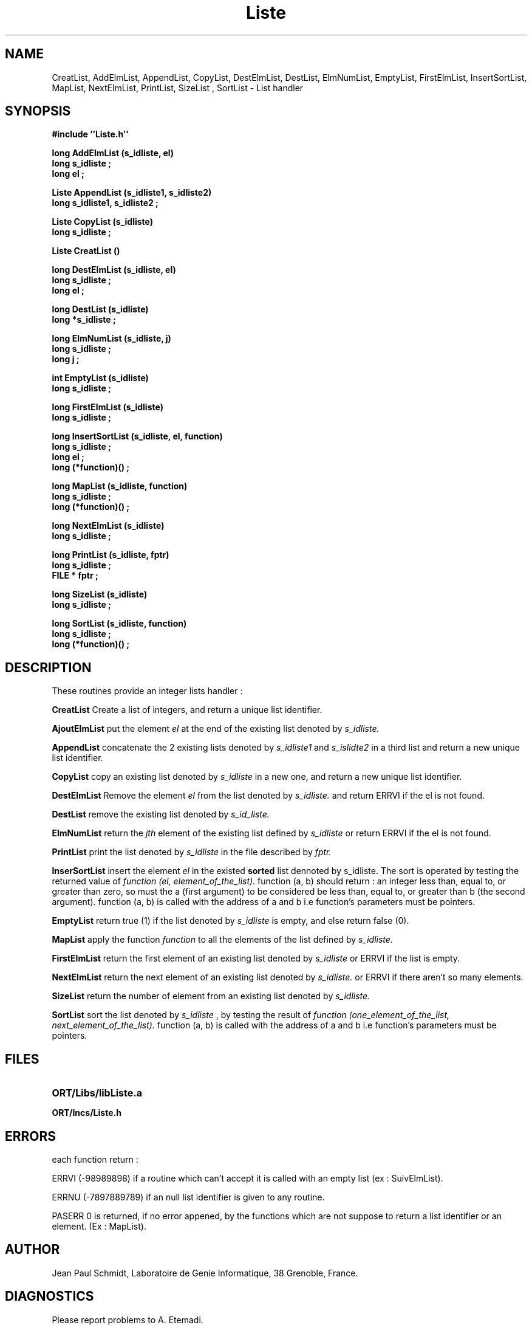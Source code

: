 .\" @(#)Liste.3 90/01/12
.TH Liste 3  "12 Febuary 1990"
.SH NAME
CreatList, AddElmList, AppendList, CopyList, DestElmList,
DestList, ElmNumList, EmptyList, FirstElmList, InsertSortList,
MapList, NextElmList, PrintList, SizeList , SortList \- List handler
.SH SYNOPSIS
.nf
.B "#include ''Liste.h''
.LP
.B "long AddElmList (s_idliste, el)"
.B "long s_idliste ;"
.B "long el ;"
.LP
.B "Liste AppendList (s_idliste1, s_idliste2)"
.B "long s_idliste1, s_idliste2 ;"
.LP
.B "Liste CopyList (s_idliste)"
.B "long s_idliste ;"
.LP
.B "Liste CreatList ()"
.LP
.B "long DestElmList (s_idliste, el)"
.B "long s_idliste ;"
.B "long el ;"
.LP
.B "long DestList (s_idliste)"
.B "long *s_idliste ;"
.LP
.B "long ElmNumList (s_idliste, j)"
.B "long s_idliste ;"
.B "long  j ;"
.LP
.B "int EmptyList (s_idliste)"
.B "long s_idliste ;"
.LP
.B "long FirstElmList (s_idliste)"
.B "long s_idliste ;"
.LP
.B "long InsertSortList (s_idliste, el, function)"
.B "long s_idliste ;"
.B "long el ;"
.B "long (*function)() ;"
.LP
.B "long MapList (s_idliste, function)"
.B "long s_idliste ;"
.B "long  (*function)() ;"
.LP
.B "long NextElmList (s_idliste)"
.B "long s_idliste ;"
.LP
.B "long PrintList (s_idliste, fptr)"
.B "long s_idliste ;"
.B "FILE * fptr ;"
.LP
.B "long SizeList (s_idliste)"
.B "long s_idliste ;"
.LP
.B "long SortList (s_idliste, function)"
.B "long s_idliste ;"
.B "long  (*function)() ;"
.fi
.SH DESCRIPTION
.IX Liste "" "\fLfew function\fR \(em integer list handler
These routines provide an integer lists handler :
.LP
.B CreatList 
Create a list of integers, and return a unique list identifier.
.LP
.B AjoutElmList
put the element 
.I el
at the end of the existing list denoted by
.I s_idliste.
.LP
.B AppendList
concatenate the 2 existing lists denoted by 
.I s_idliste1
and
.I s_islidte2
in a third list and return a new unique list identifier.
.LP
.B CopyList
copy an existing list denoted by
.I s_idliste
in a new one, and return a new unique list identifier.
.LP
.B DestElmList 
Remove the element
.I el
from the list denoted by
.I s_idliste.
and return ERRVI if the el is not found.
.LP
.B DestList
remove the existing list denoted by
.I s_id_liste.
.LP
.B ElmNumList
return the 
.I jth 
element of the existing list defined by
.I s_idliste
or return ERRVI if the el is not found.
.LP
.B PrintList
print the list denoted by
.I s_idliste
in the file described by
.I fptr.
.LP
.B InserSortList
insert the element
.I el
in the existed
.B sorted
list dennoted by
s_idliste. The sort is operated by testing the returned value of
.I function (el, element_of_the_list).
function (a, b) should return : an integer less than, equal to, or greater than
zero, so must the a (first argument) to be  considered  be  less than, equal
to, or greater than b (the second argument).
function (a, b) is called with the address of a and b i.e function's parameters
must be pointers.
.LP
.B EmptyList
return true (1) if the list denoted by
.I s_idliste
is empty, and else return false (0).
.LP
.B MapList
apply the function
.I function
to all the elements of the list defined by
.I s_idliste.
.LP
.B FirstElmList
return the first element of an existing list denoted by
.I s_idliste
or ERRVI if the list is empty.
.LP
.B NextElmList
return the next element of an existing list denoted by
.I s_idliste.
or ERRVI if there aren't so many elements.
.LP
.B SizeList
return the number of element from an existing list denoted by
.I s_idliste.
.LP
.B SortList
sort the list denoted by 
.I s_idliste
, by testing the result of 
.I function (one_element_of_the_list, next_element_of_the_list).
function (a, b) is called with the address of a and b i.e function's parameters
must be pointers.
.SH FILES
.PD 0
.TP 20
.B ORT/Libs/libListe.a
.LP
.B ORT/Incs/Liste.h
.PD
.SH ERRORS
each function return :
.LP
ERRVI (-98989898) if a routine which can't accept it is called with an empty
list (ex : SuivElmList).
.LP
ERRNU (-7897889789) if an null list identifier is given to any routine.
.LP
PASERR 0 is returned, if no error appened, by the functions which are
not suppose to return a list identifier or an element. (Ex : MapList).

.SH AUTHOR
Jean Paul Schmidt, Laboratoire de Genie Informatique, 38 Grenoble, France.
.SH DIAGNOSTICS
Please report problems to A. Etemadi.
